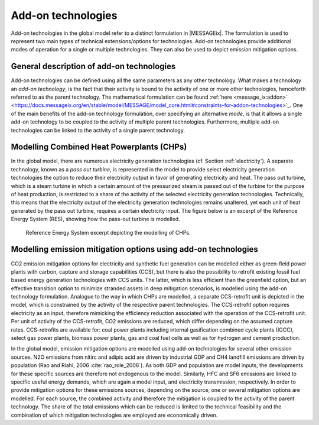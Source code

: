 .. tech_addon:

Add-on technologies
===================
Add-on technologies in the global model refer to a distinct formulation in |MESSAGEix|. The formulation is used to represent two main types of technical extensions/options for technologies. Add-on technologies provide additional modes of operation for a single or multiple technologies. They can also be used to depict emission mitigation options.

General description of add-on technologies
------------------------------------------
Add-on technologies can be defined using all the same parameters as any other technology. What makes a technology an `add-on technology`, is the fact that their activity is bound to the activity of one or more other technologies, henceforth referred to as the parent technology. The mathematical formulation can be found :ref:`here <message_ix:addon>` <https://docs.messageix.org/en/stable/model/MESSAGE/model_core.html#constraints-for-addon-technologies>`_. One of the main benefits of the add-on technology formulation, over specifying an alternative `mode`, is that it allows a single add-on technology to be coupled to the activity of multiple parent technologies. Furthermore, multiple add-on technologies can be linked to the activity of a single parent technology.

Modelling Combined Heat Powerplants (CHPs)
------------------------------------------
In the global model, there are numerous electricity generation technologies (cf. Section :ref:`electricity`). A separate technology, known as a `pass out turbine`, is represented in the model to provide select electricity generation technologies the option to reduce their electricity output in favor of generating electricity and heat.  The pass out turbine, which is a steam turbine in which a certain amount of the pressurized steam is passed out of the turbine for the purpose of heat production, is restricted to a share of the activity of the selected electricity generation technologies.
Technically, this means that the electricity output of the electricity generation technologies remains unaltered, yet each unit of heat generated by the pass out turbine, requires a certain electricity input. The figure below is an excerpt of the Reference Energy System (RES), showing how the pass-out turbine is modelled.

.. _fig-po_turbine:
.. figure:: /_static/RES_po_turbine.png
   :width: 700px

   Reference Energy System excerpt depicting the modelling of CHPs.

Modelling emission mitigation options using add-on technologies
---------------------------------------------------------------
CO2 emission mitigation options for electricity and synthetic fuel generation can be modelled either as green-field power plants with carbon, capture and storage capabilities (CCS), but there is also the possibility to retrofit existing fossil fuel based energy generation technologies with CCS units.  The latter, which is less efficient than the greenfield option, but an effective transition option to minimize stranded assets in deep mitigation scenarios, is modelled using the add-on technology formulation.  Analogue to the way in which CHPs are modelled, a separate CCS-retrofit unit is depicted in the model, which is constrained by the activity of the respective parent technologies.  The CCS-retrofit option requires electricity as an input, therefore mimicking the efficiency reduction associated with the operation of the CCS-retrofit unit.  Per unit of activity of the CCS-retrofit, CO2 emissions are reduced, which differ depending on the assumed capture rates. CCS-retrofits are available for: coal power plants including internal gasification combined cycle plants (IGCC), select gas power plants, biomass power plants, gas and coal fuel cells as well as for hydrogen and cement production.

In the global model, emission mitigation options are modelled using add-on technologies for several other emission sources.  N2O emissions from nitirc and adipic acid are driven by industrial GDP and CH4 landfill emissions are driven by population (Rao and Riahi, 2006 :cite:`rao_role_2006`).  As both GDP and population are model inputs, the developments for these specific sources are therefore not endogenous to the model. Similarly, HFC and SF6 emissions are linked to specific useful energy demands, which are again a model input, and electricity transmission, respectively.  In order to provide mitigation options for these emissions sources, depending on the source, one or several mitigation options are modelled.  For each source, the combined activity and therefore the mitigation is coupled to the activity of the parent technology.  The share of the total emissions which can be reduced is limited to the technical feasibility and the combination of which mitigation technologies are employed are economically driven.
